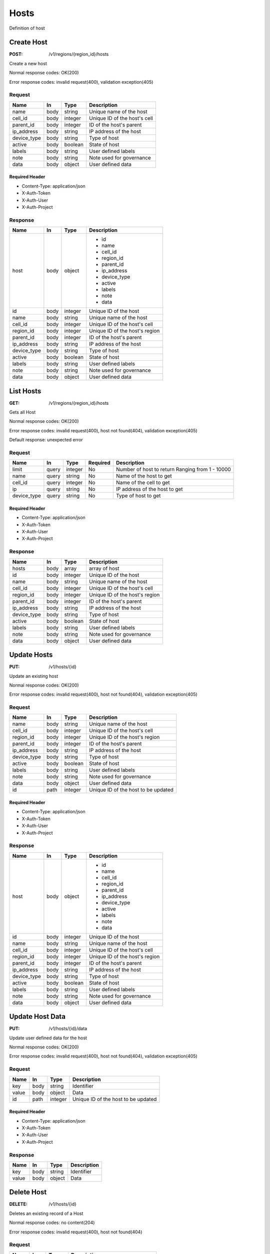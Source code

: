 .. _hosts:

=====
Hosts
=====

Definition of host

Create Host
===========

:POST: /v1/regions/{region_id}/hosts

Create a new host

Normal response codes: OK(200)

Error response codes: invalid request(400), validation exception(405)

Request
-------

+------------+------+---------+-------------------------------+
| Name       | In   | Type    | Description                   |
+============+======+=========+===============================+
| name       | body | string  | Unique name of the host       |
+------------+------+---------+-------------------------------+
| cell_id    | body | integer | Unique ID of the host's cell  |
+------------+------+---------+-------------------------------+
| parent_id  | body | integer | ID of the host's parent       |
+------------+------+---------+-------------------------------+
| ip_address | body | string  | IP address of the host        |
+------------+------+---------+-------------------------------+
| device_type| body | string  | Type of host                  |
+------------+------+---------+-------------------------------+
| active     | body | boolean | State of host                 |
+------------+------+---------+-------------------------------+
| labels     | body | string  | User defined labels           |
+------------+------+---------+-------------------------------+
| note       | body | string  | Note used for governance      |
+------------+------+---------+-------------------------------+
| data       | body | object  | User defined data             |
+------------+------+---------+-------------------------------+

Required Header
^^^^^^^^^^^^^^^

- Content-Type: application/json
- X-Auth-Token
- X-Auth-User
- X-Auth-Project

.. todo:: **Example Create Host**

 ..literalinclude:: ./api_samples/hosts/hosts-create-req.json
    :language: javascript

Response
--------

+------------+------+---------+-------------------------------+
| Name       | In   | Type    | Description                   |
+============+======+=========+===============================+
| host       | body | object  | - id                          |
|            |      |         | - name                        |
|            |      |         | - cell_id                     |
|            |      |         | - region_id                   |
|            |      |         | - parent_id                   |
|            |      |         | - ip_address                  |
|            |      |         | - device_type                 |
|            |      |         | - active                      |
|            |      |         | - labels                      |
|            |      |         | - note                        |
|            |      |         | - data                        |
+------------+------+---------+-------------------------------+
| id         | body | integer | Unique ID of the host         |
+------------+------+---------+-------------------------------+
| name       | body | string  | Unique name of the host       |
+------------+------+---------+-------------------------------+
| cell_id    | body | integer | Unique ID of the host's cell  |
+------------+------+---------+-------------------------------+
| region_id  | body | integer | Unique ID of the host's region|
+------------+------+---------+-------------------------------+
| parent_id  | body | integer | ID of the host's parent       |
+------------+------+---------+-------------------------------+
| ip_address | body | string  | IP address of the host        |
+------------+------+---------+-------------------------------+
| device_type| body | string  | Type of host                  |
+------------+------+---------+-------------------------------+
| active     | body | boolean | State of host                 |
+------------+------+---------+-------------------------------+
| labels     | body | string  | User defined labels           |
+------------+------+---------+-------------------------------+
| note       | body | string  | Note used for governance      |
+------------+------+---------+-------------------------------+
| data       | body | object  | User defined data             |
+------------+------+---------+-------------------------------+

.. todo:: **Example Create Host**

 ..literalinclude:: ./api_samples/hosts/hosts-create-resp.json
    :language: javascript

List Hosts
==========

:GET: /v1/regions/{region_id}/hosts

Gets all Host

Normal response codes: OK(200)

Error response codes: invalid request(400), host not found(404), validation exception(405)

Default response: unexpected error

Request
-------

+------------+------+---------+---------+------------------------------+
| Name       | In   | Type    | Required| Description                  |
+============+======+=========+=========+==============================+
| limit      | query| integer | No      | Number of host to return     |
|            |      |         |         | Ranging from 1 - 10000       |
+------------+------+---------+---------+------------------------------+
| name       | query| string  | No      | Name of the host to get      |
+------------+------+---------+---------+------------------------------+
| cell_id    | query| integer | No      | Name of the cell to get      |
+------------+------+---------+---------+------------------------------+
| ip         | query| string  | No      | IP address of the host to get|
+------------+------+---------+---------+------------------------------+
| device_type| query| string  | No      | Type of host to get          |
+------------+------+---------+---------+------------------------------+

Required Header
^^^^^^^^^^^^^^^

- Content-Type: application/json
- X-Auth-Token
- X-Auth-User
- X-Auth-Project

Response
--------

+------------+------+---------+-------------------------------+
| Name       | In   | Type    | Description                   |
+============+======+=========+===============================+
| hosts      | body | array   | array of host                 |
+------------+------+---------+-------------------------------+
| id         | body | integer | Unique ID of the host         |
+------------+------+---------+-------------------------------+
| name       | body | string  | Unique name of the host       |
+------------+------+---------+-------------------------------+
| cell_id    | body | integer | Unique ID of the host's cell  |
+------------+------+---------+-------------------------------+
| region_id  | body | integer | Unique ID of the host's region|
+------------+------+---------+-------------------------------+
| parent_id  | body | integer | ID of the host's parent       |
+------------+------+---------+-------------------------------+
| ip_address | body | string  | IP address of the host        |
+------------+------+---------+-------------------------------+
| device_type| body | string  | Type of host                  |
+------------+------+---------+-------------------------------+
| active     | body | boolean | State of host                 |
+------------+------+---------+-------------------------------+
| labels     | body | string  | User defined labels           |
+------------+------+---------+-------------------------------+
| note       | body | string  | Note used for governance      |
+------------+------+---------+-------------------------------+
| data       | body | object  | User defined data             |
+------------+------+---------+-------------------------------+

.. todo:: **Example List Host**

 ..literalinclude:: ./api_samples/hosts/hosts-list-resp.json
     :language: javascript

.. todo:: **Example Unexpected Error**

 ..literalinclude:: ./api_samples/errors/errors-unexpected-resp.json
    :language: javascript

Update Hosts
============

:PUT: /v1/hosts/{id}

Update an existing host

Normal response codes: OK(200)

Error response codes: invalid request(400), host not found(404), validation exception(405)

Request
-------

+------------+------+---------+------------------------------------+
| Name       | In   | Type    | Description                        |
+============+======+=========+====================================+
| name       | body | string  | Unique name of the host            |
+------------+------+---------+------------------------------------+
| cell_id    | body | integer | Unique ID of the host's cell       |
+------------+------+---------+------------------------------------+
| region_id  | body | integer | Unique ID of the host's region     |
+------------+------+---------+------------------------------------+
| parent_id  | body | integer | ID of the host's parent            |
+------------+------+---------+------------------------------------+
| ip_address | body | string  | IP address of the host             |
+------------+------+---------+------------------------------------+
| device_type| body | string  | Type of host                       |
+------------+------+---------+------------------------------------+
| active     | body | boolean | State of host                      |
+------------+------+---------+------------------------------------+
| labels     | body | string  | User defined labels                |
+------------+------+---------+------------------------------------+
| note       | body | string  | Note used for governance           |
+------------+------+---------+------------------------------------+
| data       | body | object  | User defined data                  |
+------------+------+---------+------------------------------------+
| id         | path | integer | Unique ID of the host to be updated|
+------------+------+---------+------------------------------------+

Required Header
^^^^^^^^^^^^^^^

- Content-Type: application/json
- X-Auth-Token
- X-Auth-User
- X-Auth-Project

.. todo:: **Example Update Host**

 ..literalinclude:: ./api_samples/hosts/hosts-update-req.json
    :language: javascript

Response
--------

+------------+------+---------+-------------------------------+
| Name       | In   | Type    | Description                   |
+============+======+=========+===============================+
| host       | body | object  | - id                          |
|            |      |         | - name                        |
|            |      |         | - cell_id                     |
|            |      |         | - region_id                   |
|            |      |         | - parent_id                   |
|            |      |         | - ip_address                  |
|            |      |         | - device_type                 |
|            |      |         | - active                      |
|            |      |         | - labels                      |
|            |      |         | - note                        |
|            |      |         | - data                        |
+------------+------+---------+-------------------------------+
| id         | body | integer | Unique ID of the host         |
+------------+------+---------+-------------------------------+
| name       | body | string  | Unique name of the host       |
+------------+------+---------+-------------------------------+
| cell_id    | body | integer | Unique ID of the host's cell  |
+------------+------+---------+-------------------------------+
| region_id  | body | integer | Unique ID of the host's region|
+------------+------+---------+-------------------------------+
| parent_id  | body | integer | ID of the host's parent       |
+------------+------+---------+-------------------------------+
| ip_address | body | string  | IP address of the host        |
+------------+------+---------+-------------------------------+
| device_type| body | string  | Type of host                  |
+------------+------+---------+-------------------------------+
| active     | body | boolean | State of host                 |
+------------+------+---------+-------------------------------+
| labels     | body | string  | User defined labels           |
+------------+------+---------+-------------------------------+
| note       | body | string  | Note used for governance      |
+------------+------+---------+-------------------------------+
| data       | body | object  | User defined data             |
+------------+------+---------+-------------------------------+

.. todo:: **Example Update Host**

  ..literalinclude:: ./api_samples/hosts/hosts-update-resp.json
     :language: javascript

Update Host Data
================

:PUT: /v1/hosts/{id}/data

Update user defined data for the host

Normal response codes: OK(200)

Error response codes: invalid request(400), host not found(404), validation exception(405)

Request
-------

+--------+------+---------+------------------------------------+
| Name   | In   | Type    | Description                        |
+========+======+=========+====================================+
| key    | body | string  | Identifier                         |
+--------+------+---------+------------------------------------+
| value  | body | object  | Data                               |
+--------+------+---------+------------------------------------+
| id     | path | integer | Unique ID of the host to be updated|
+--------+------+---------+------------------------------------+

Required Header
^^^^^^^^^^^^^^^

- Content-Type: application/json
- X-Auth-Token
- X-Auth-User
- X-Auth-Project

.. todo:: **Example Update Host Data**

 ..literalinclude:: ./api_samples/hosts/hosts-upadate—data-req.json
    :language: javascript

Response
--------

+--------+------+---------+-------------------------+
| Name   | In   | Type    | Description             |
+========+======+=========+=========================+
| key    | body | string  | Identifier              |
+--------+------+---------+-------------------------+
| value  | body | object  | Data                    |
+--------+------+---------+-------------------------+


.. todo:: **Example Update Host Data**

 ..literalinclude:: ./api_samples/hosts/hosts-update-data-resp.json
    :language: javascript

Delete Host
===========

:DELETE: /v1/hosts/{id}

Deletes an existing record of a Host

Normal response codes: no content(204)

Error response codes: invalid request(400), host not found(404)

Request
-------

+--------+------+---------+------------------------------------+
| Name   | In   | Type    | Description                        |
+========+======+=========+====================================+
| id     | path | integer | Unique ID of the host to be deleted|
+--------+------+---------+------------------------------------+

Required Header
^^^^^^^^^^^^^^^

- Content-Type: application/json
- X-Auth-Token
- X-Auth-User
- X-Auth-Project

Response
--------

No body content is returned on a successful DELETE

Delete Host Data
================

:DELETE: /v1/hosts/{id}/data

Delete existing key/value data for the Host

Normal response codes: no content(204)

Error response codes: invalid request(400), host not found(404) validation exception(405)

Request
-------

+--------+------+---------+-------------------------+
| Name   | In   | Type    | Description             |
+========+======+=========+=========================+
| id     | path | integer | Unique ID of the host   |
+--------+------+---------+-------------------------+
| key    | body | string  | Identifier to be deleted|
+--------+------+---------+-------------------------+
| value  | body | object  | Data to be deleted      |
+--------+------+---------+-------------------------+

Required Header
^^^^^^^^^^^^^^^

- Content-Type: application/json
- X-Auth-Token
- X-Auth-User
- X-Auth-Project

Response
--------

No body content is returned on a successful DELETE
